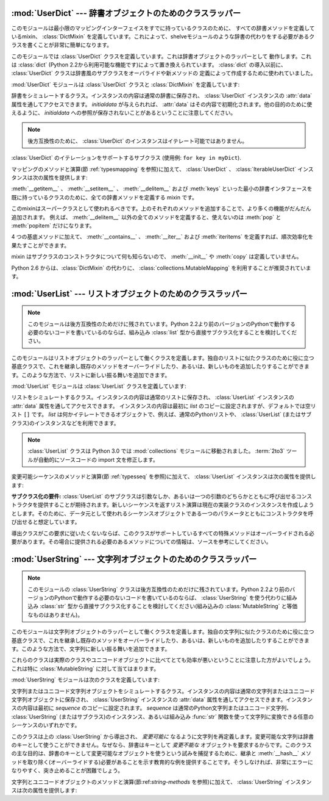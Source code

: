 
:mod:`UserDict` --- 辞書オブジェクトのためのクラスラッパー
==========================================================

.. module:: UserDict
   :synopsis: 辞書オブジェクトのためのクラスラッパー。


このモジュールは最小限のマッピングインターフェイスをすでに持っているクラスのために、
すべての辞書メソッドを定義しているmixin、 :class:`DictMixin` を定義しています。これによって、shelveモジュールのような辞書の代わりをする必要があるクラスを書くことが非常に簡単になります。

このモジュールでは :class:`UserDict` クラスを定義しています。これは辞書オブジェクトのラッパーとして
動作します。これは :class:`dict` \ (Python 2.2から利用可能な機能です)によって置き換えられています。
:class:`dict` の導入以前に、 :class:`UserDict` クラスは辞書風のサブクラスをオーバライドや新メソッドの
定義によって作成するために使われていました。

:mod:`UserDict` モジュールは :class:`UserDict` クラスと :class:`DictMixin` を定義しています:


.. class:: UserDict([initialdata])

   辞書をシミュレートするクラス。インスタンスの内容は通常の辞書に保存され、 :class:`UserDict` インスタンスの :attr:`data` 属性を通してアクセスできます。 *initialdata* が与えられれば、 :attr:`data` はその内容で初期化されます。他の目的のために使えるように、 *initialdata* への参照が保存されないことがあるということに注意してください。

   .. note::

      後方互換性のために、 :class:`UserDict` のインスタンスはイテレート可能ではありません。


.. class:: IterableUserDict([initialdata])

   :class:`UserDict` のイテレーションをサポートするサブクラス (使用例: ``for key in myDict``).

マッピングのメソッドと演算(節 :ref:`typesmapping` を参照)に加えて、 :class:`UserDict` 、 :class:`IterableUserDict` インスタンスは次の属性を提供します:


.. attribute:: IterableUserDict.data

   :class:`UserDict` クラスの内容を保存するために使われる実際の辞書。


.. class:: DictMixin()

   :meth:`__getitem__` 、 :meth:`__setitem__` 、 :meth:`__delitem__` および :meth:`keys`
   といった最小の辞書インタフェースを既に持っているクラスのために、全ての辞書メソッドを定義する mixin です。

   このmixinはスーパークラスとして使われるべきです。上のそれぞれのメソッドを追加することで、より多くの機能がだんだん追加されます。
   例えば、 :meth:`__delitem__` 以外の全てのメソッドを定義すると、使えないのは :meth:`pop` と :meth:`popitem`
   だけになります。

   4 つの基底メソッドに加えて、 :meth:`__contains__` 、 :meth:`__iter__`
   および :meth:`iteritems` を定義すれば、順次効率化を果たすことができます。

   mixin はサブクラスのコンストラクタについて何も知らないので、 :meth:`__init__` や :meth:`copy` は定義していません。

   ..
      Starting with Python version 2.6, it is recommended to use
      :class:`collections.MutableMapping` instead of :class:`DictMixin`.

   Python 2.6 からは、:class:`DictMixin` の代わりに、 :class:`collections.MutableMapping`
   を利用することが推奨されています。


:mod:`UserList` --- リストオブジェクトのためのクラスラッパー
============================================================

.. module:: UserList
   :synopsis: リストオブジェクトのためのクラスラッパー。


.. note::

   このモジュールは後方互換性のためだけに残されています。Python
   2.2より前のバージョンのPythonで動作する必要のないコードを書いているのならば、組み込み :class:`list` 型から直接サブクラス化することを検討してください。

このモジュールはリストオブジェクトのラッパーとして働くクラスを定義します。独自のリストに似たクラスのために役に立つ基底クラスで、これを継承し既存のメソッドをオーバーライドしたり、あるいは、新しいものを追加したりすることができます。このような方法で、リストに新しい振る舞いを追加できます。

:mod:`UserList` モジュールは :class:`UserList` クラスを定義しています:


.. class:: UserList([list])

   リストをシミュレートするクラス。インスタンスの内容は通常のリストに保存され、
   :class:`UserList` インスタンスの :attr:`data` 属性を通してアクセスできます。
   インスタンスの内容は最初に *list* のコピーに設定されますが、デフォルトでは空リスト ``[]`` です。
   *list* は何かイテレートできるオブジェクトで、例えば、通常のPythonリストや、
   :class:`UserList` (またはサブクラス)のインスタンスなどを利用できます。

   .. note::
      .. The :class:`UserList` class has been moved to the :mod:`collections`
         module in Python 3.0. The :term:`2to3` tool will automatically adapt
         imports when converting your sources to 3.0.

      :class:`UserList` クラスは Python 3.0 では :mod:`collections` モジュールに移動されました。
      :term:`2to3` ツールが自動的にソースコードの import 文を修正します。

変更可能シーケンスのメソッドと演算(節 :ref:`typesseq` を参照)に加えて、 :class:`UserList` インスタンスは次の属性を提供します:


.. attribute:: UserList.data

   :class:`UserList` クラスの内容を保存するために使われる実際のPythonリストオブジェクト。

**サブクラス化の要件:**
:class:`UserList` のサブクラスは引数なしか、あるいは一つの引数のどちらかとともに呼び出せるコンストラクタを提供することが期待されます。新しいシーケンスを返すリスト演算は現在の実装クラスのインスタンスを作成しようとします。そのために、データ元として使われるシーケンスオブジェクトである一つのパラメータとともにコンストラクタを呼び出せると想定しています。

導出クラスがこの要求に従いたくないならば、このクラスがサポートしているすべての特殊メソッドはオーバーライドされる必要があります。その場合に提供される必要のあるメソッドについての情報は、ソースを参考にしてください。

.. versionchanged:: 2.0
   Pythonバージョン1.5.2と1.6では、コンストラクタが引数なしで呼び出し可能であることと変更可能な :attr:`data` 属性を提供するということも要求されます。Pythonの初期のバージョンでは、導出クラスのインスタンスを作成しようとはしません。.


:mod:`UserString` --- 文字列オブジェクトのためのクラスラッパー
==============================================================

.. module:: UserString
   :synopsis: 文字列オブジェクトのためのクラスラッパー。
.. moduleauthor:: Peter Funk <pf@artcom-gmbh.de>
.. sectionauthor:: Peter Funk <pf@artcom-gmbh.de>


.. note::

   このモジュールの :class:`UserString` クラスは後方互換性のためだけに残されています。Python
   2.2より前のバージョンのPythonで動作する必要のないコードを書いているのならば、 :class:`UserString` を使う代わりに組み込み :class:`str` 型から直接サブクラス化することを検討してください(組み込みの :class:`MutableString` と等価なものはありません)。

このモジュールは文字列オブジェクトのラッパーとして働くクラスを定義します。独自の文字列に似たクラスのために役に立つ基底クラスで、これを継承し既存のメソッドをオーバーライドしたり、あるいは、新しいものを追加したりすることができます。このような方法で、文字列に新しい振る舞いを追加できます。

これらのクラスは実際のクラスやユニコードオブジェクトに比べてとても効率が悪いということに注意した方がよいでしょう。これは特に :class:`MutableString` に対して当てはまります。

:mod:`UserString` モジュールは次のクラスを定義しています:


.. class:: UserString([sequence])

   文字列またはユニコード文字列オブジェクトをシミュレートするクラス。インスタンスの内容は通常の文字列またはユニコード文字列オブジェクトに保存され、 :class:`UserString` インスタンスの :attr:`data` 属性を通してアクセスできます。インスタンスの内容は最初に *sequence* のコピーに設定されます。 *sequence* は通常のPython文字列またはユニコード文字列、 :class:`UserString` \
   (またはサブクラス)のインスタンス、あるいは組み込み :func:`str` 関数を使って文字列に変換できる任意のシーケンスのいずれかです。


.. class:: MutableString([sequence])

   このクラスは上の :class:`UserString` から導出され、 *変更可能に* なるように文字列を再定義します。変更可能な文字列は辞書のキーとして使うことができません。なぜなら、辞書はキーとして *変更不能な* オブジェクトを要求するからです。このクラスの主な目的は、辞書のキーとして変更可能なオブジェクトを使うという試みを捕捉するために、継承と :meth:`__hash__` メソッドを取り除く(オーバーライドする)必要があることを示す教育的な例を提供することです。そうしなければ、非常にエラーになりやすく、突き止めることが困難でしょう。

   .. deprecated:: 2.6
      :class:`MutableString` クラスは Python 3.0 では削除されます。

文字列とユニコードオブジェクトのメソッドと演算(節:ref:`string-methods` を参照)に加えて、 :class:`UserString` インスタンスは次の属性を提供します:


.. attribute:: MutableString.data

   :class:`UserString` クラスの内容を保存するために使われる実際のPython文字列またはユニコードオブジェクト。

